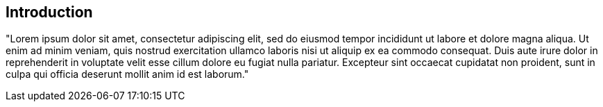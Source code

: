 == Introduction

"Lorem ipsum dolor sit amet, consectetur adipiscing elit, sed do eiusmod tempor incididunt ut labore et dolore magna aliqua. 
Ut enim ad minim veniam, quis nostrud exercitation ullamco laboris nisi ut aliquip ex ea commodo consequat. 
Duis aute irure dolor in reprehenderit in voluptate velit esse cillum dolore eu fugiat nulla pariatur. 
Excepteur sint occaecat cupidatat non proident,
sunt in culpa qui officia deserunt mollit anim id est laborum."
